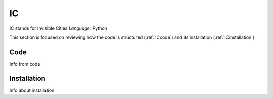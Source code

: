 IC
=====

IC stands for Invisible Cities
*Language*: Python

This section is focused on reviewing how the code is structured (:ref:`ICcode`)
and its installation (:ref:`ICinstallation`).

.. _ICcode:

Code
------------

Info from code

.. _ICinstallation:

Installation
------------

Info about installation
